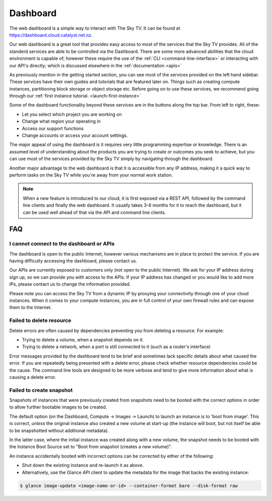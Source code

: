 .. _cloud-dashboard:

#########
Dashboard
#########


The web dashboard is a simple way to interact with The Sky TV. It can
be found at https://dashboard.cloud.catalyst.net.nz.

.. image:: assets/dashboard_view.png

Our web dashboard is a great tool that provides easy
access to most of the services that the Sky TV provides. All of the
standerd services are able to be controlled via the Dashboard. There are some
more advanced abilities that the cloud environment is capable of; however these
require the use of the :ref:`CLI <command-line-interface>` or interacting with
our API's directly; which is discussed elsewhere in the :ref:`documentation
<apis>`

As previously mention in the getting started section, you can see most of the
services provided on the left hand sidebar. These services have their own
guides and tutorials that are featured later on. Things such
as creating compute instances, partitioning block storage or object storage
etc. Before going on to use these services, we recommend going through our
:ref:`first instance tutorial. <launch-first-instance>`

Some of the dashboard functionality beyond these services are in the
buttons along the top bar. From left to right, these:

* Let you select which project you are working on
* Change what region your operating in
* Access our support functions
* Change accounts or access your account settings.

The major appeal of using the dashboard is it requires very little programming
expertise or knowledge. There is an assumed level of understanding about the
products you are trying to create or outcomes you seek to achieve, but you can
use most of the services provided by the Sky TV simply by navigating
through the dashboard.

Another  major advantage to the web dashboard is that it is accessible from any
IP address, making it a quick way to perform tasks on the Sky TV while
you're away from your normal work station.


.. note::

  When a new feature is introduced to our cloud, it is first exposed via a REST
  API, followed by the command line clients and finally the web dashboard. It
  usually takes 3-6 months for it to reach the dashboard, but it can be used
  well ahead of that via the API and command line clients.


***
FAQ
***

I cannot connect to the dashboard or APIs
=========================================

The dashboard is open to the public Internet, however various mechanisms are in
place to protect the service. If you are having difficulty accessing the
dashboard, please contact us.

Our APIs are currently exposed to customers only (not open to the
public Internet). We ask for your IP address during sign up, so we can provide
you with access to the APIs. If your IP address has changed or you would like
to add more IPs, please contact us to change the information provided.

Please note you can access the Sky TV from a dynamic IP by proxying
your connectivity through one of your cloud instances. When it comes to your
compute instances, you are in full control of your own firewall rules and can
expose them to the Internet.

Failed to delete resource
=========================

Delete errors are often caused by dependencies preventing you from deleting a
resource. For example:

* Trying to delete a volume, when a snapshot depends on it.
* Trying to delete a network, when a port is still connected to it (such as a
  router's interface)

Error messages provided by the dashboard tend to be brief and sometimes lack
specific details about what caused the error. If you are repeatedly being
presented with a delete error, please check whether resource dependencies
could be the cause. The command line tools are designed to be more verbose
and tend to give more information about what is causing a delete error.


Failed to create snapshot
=========================

Snapshots of instances that were previously created from snapshots need to be
booted with the correct options in order to allow further bootable images
to be created.

The default option (on the Dashboard, Compute -> Images -> Launch) to launch
an instance is to 'boot from image'. This is correct, *unless* the original
instance also created a new volume at start-up (the instance will boot, but not
itself be able to be snapshotted without additional metadata).

In the latter case, where the initial instance was created along with a new
volume, the snapshot needs to be booted with the Instance Boot Source set to
"Boot from snapshot (creates a new volume)".

An instance accidentally booted with incorrect options can be corrected by
either of the following:

* Shut down the existing instance and re-launch it as above.
* Alternatively, use the Glance API client to update the metadata
  for the image that backs the existing instance:

.. code-block:: bash

 $ glance image-update <image-name-or-id> --container-format bare --disk-format raw
